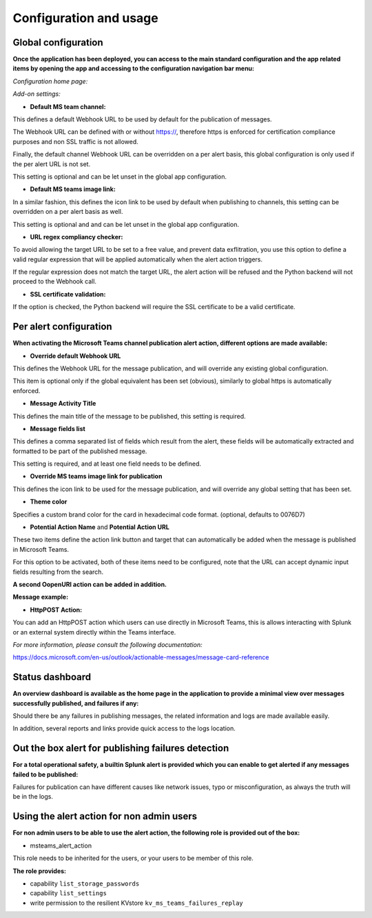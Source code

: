 Configuration and usage
#######################

Global configuration
====================

**Once the application has been deployed, you can access to the main standard configuration and the app related items by opening the app and accessing to the configuration navigation bar menu:**

*Configuration home page:*

.. image:: img/config1.png
   :alt: config1.png
   :align: center
   :width: 1000px
   :class: with-border

*Add-on settings:*

.. image:: img/config2.png
   :alt: config2.png
   :align: center
   :width: 1000px
   :class: with-border

- **Default MS team channel:**

This defines a default Webhook URL to be used by default for the publication of messages.

The Webhook URL can be defined with or without https://, therefore https is enforced for certification compliance purposes and non SSL traffic is not allowed.

Finally, the default channel Webhook URL can be overridden on a per alert basis, this global configuration is only used if the per alert URL is not set.

This setting is optional and can be let unset in the global app configuration.

- **Default MS teams image link:**

In a similar fashion, this defines the icon link to be used by default when publishing to channels, this setting can be overridden on a per alert basis as well.

This setting is optional and  and can be let unset in the global app configuration.

- **URL regex compliancy checker:**

To avoid allowing the target URL to be set to a free value, and prevent data exflitration, you use this option to define a valid regular expression that will be applied automatically when the alert action triggers.

If the regular expression does not match the target URL, the alert action will be refused and the Python backend will not proceed to the Webhook call.

- **SSL certificate validation:**

If the option is checked, the Python backend will require the SSL certificate to be a valid certificate.

Per alert configuration
=======================

**When activating the Microsoft Teams channel publication alert action, different options are made available:**

.. image:: img/config3.png
   :alt: config3.png
   :align: center
   :class: with-border

- **Override default Webhook URL**

This defines the Webhook URL for the message publication, and will override any existing global configuration.

This item is optional only if the global equivalent has been set (obvious), similarly to global https is automatically enforced.

- **Message Activity Title**

This defines the main title of the message to be published, this setting is required.

- **Message fields list**

This defines a comma separated list of fields which result from the alert, these fields will be automatically extracted and formatted to be part of the published message.

This setting is required, and at least one field needs to be defined.

- **Override MS teams image link for publication**

This defines the icon link to be used for the message publication, and will override any global setting that has been set.

- **Theme color**

Specifies a custom brand color for the card in hexadecimal code format. (optional, defaults to 0076D7)

- **Potential Action Name** and **Potential Action URL**

These two items define the action link button and target that can automatically be added when the message is published in Microsoft Teams.

For this option to be activated, both of these items need to be configured, note that the URL can accept dynamic input fields resulting from the search.

**A second OopenURI action can be added in addition.**

**Message example:**

.. image:: img/message_example.png
   :alt: message_example.png
   :align: center
   :class: with-border

- **HttpPOST Action:**

You can add an HttpPOST action which users can use directly in Microsoft Teams, this is allows interacting with Splunk or an external system directly within the Teams interface.

*For more information, please consult the following documentation:*

https://docs.microsoft.com/en-us/outlook/actionable-messages/message-card-reference

Status dashboard
================

**An overview dashboard is available as the home page in the application to provide a minimal view over messages successfully published, and failures if any:**

.. image:: img/overview.png
   :alt: overview.png
   :align: center
   :class: with-border

Should there be any failures in publishing messages, the related information and logs are made available easily.

In addition, several reports and links provide quick access to the logs location.

Out the box alert for publishing failures detection
===================================================

**For a total operational safety, a builtin Splunk alert is provided which you can enable to get alerted if any messages failed to be published:**

.. image:: img/alert.png
   :alt: alert.png
   :align: center
   :class: with-border

Failures for publication can have different causes like network issues, typo or misconfiguration, as always the truth will be in the logs.

Using the alert action for non admin users
==========================================

**For non admin users to be able to use the alert action, the following role is provided out of the box:**

- msteams_alert_action

This role needs to be inherited for the users, or your users to be member of this role.

**The role provides:**

- capability ``list_storage_passwords``
- capability ``list_settings``
- write permission to the resilient KVstore ``kv_ms_teams_failures_replay``
